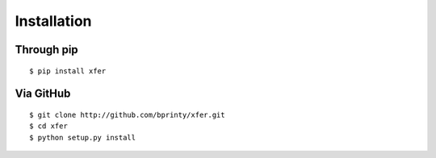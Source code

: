 ============
Installation
============


Through pip
-----------
::

    $ pip install xfer


Via GitHub
----------
::

    $ git clone http://github.com/bprinty/xfer.git
    $ cd xfer
    $ python setup.py install
